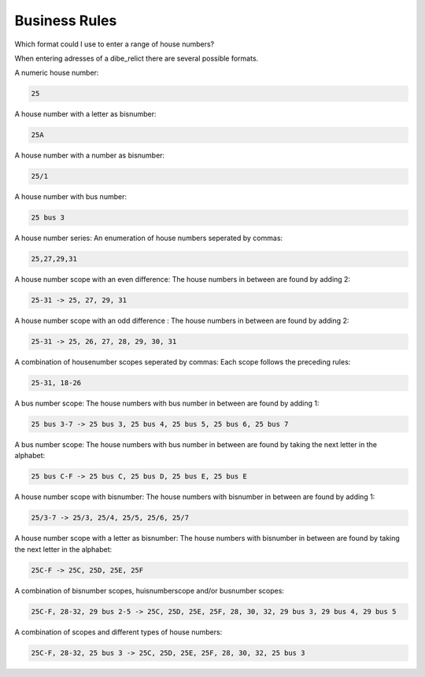 ===============
Business Rules
===============

Which format could I use to enter a range of house numbers?

When entering adresses of a dibe_relict there are several possible formats.

A numeric house number:

.. code::

    25

A house number with a letter as bisnumber:

.. code::
 
    25A

A house number with a number as bisnumber:

.. code::

    25/1

A house number with bus number:

.. code::

    25 bus 3

A house number series: An enumeration of house numbers seperated by commas:

.. code::

    25,27,29,31

A house number scope with an even difference: The house numbers in between are found by adding 2:

.. code::

    25-31 -> 25, 27, 29, 31

A house number scope with an odd difference : The house numbers in between are found by adding 2:

.. code::

    25-31 -> 25, 26, 27, 28, 29, 30, 31

A combination of housenumber scopes seperated by commas: Each scope follows the preceding rules:

.. code::

    25-31, 18-26

A bus number scope: The house numbers with bus number in between are found by adding 1:

.. code::

    25 bus 3-7 -> 25 bus 3, 25 bus 4, 25 bus 5, 25 bus 6, 25 bus 7

A bus number scope: The house numbers with bus number in between are found by taking the next letter in the alphabet:

.. code::

    25 bus C-F -> 25 bus C, 25 bus D, 25 bus E, 25 bus E

A house number scope with bisnumber: The house numbers with bisnumber in between are found by adding 1:

.. code::

    25/3-7 -> 25/3, 25/4, 25/5, 25/6, 25/7

A house number scope with a letter as bisnumber: The house numbers with bisnumber in between are found by taking the next letter in the alphabet:

.. code::

    25C-F -> 25C, 25D, 25E, 25F

A combination of bisnumber scopes, huisnumberscope and/or busnumber scopes:

.. code::

    25C-F, 28-32, 29 bus 2-5 -> 25C, 25D, 25E, 25F, 28, 30, 32, 29 bus 3, 29 bus 4, 29 bus 5

A combination of scopes and different types of house numbers:

.. code::

    25C-F, 28-32, 25 bus 3 -> 25C, 25D, 25E, 25F, 28, 30, 32, 25 bus 3
